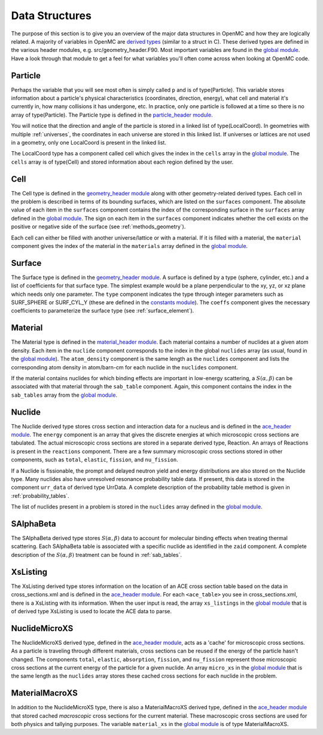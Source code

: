 .. _devguide_structures:

===============
Data Structures
===============

The purpose of this section is to give you an overview of the major data
structures in OpenMC and how they are logically related. A majority of variables
in OpenMC are `derived types`_ (similar to a struct in C). These derived types
are defined in the various header modules, e.g. src/geometry_header.F90. Most
important variables are found in the `global module`_. Have a look through that
module to get a feel for what variables you'll often come across when looking at
OpenMC code.

--------
Particle
--------

Perhaps the variable that you will see most often is simply called ``p`` and is
of type(Particle). This variable stores information about a particle's physical
characteristics (coordinates, direction, energy), what cell and material it's
currently in, how many collisions it has undergone, etc. In practice, only one
particle is followed at a time so there is no array of type(Particle). The
Particle type is defined in the `particle_header module`_.

You will notice that the direction and angle of the particle is stored in a
linked list of type(LocalCoord). In geometries with multiple :ref:`universes`,
the coordinates in each universe are stored in this linked list. If universes or
lattices are not used in a geometry, only one LocalCoord is present in the
linked list.

The LocalCoord type has a component called cell which gives the index in the
``cells`` array in the `global module`_. The ``cells`` array is of type(Cell)
and stored information about each region defined by the user.

----
Cell
----

The Cell type is defined in the `geometry_header module`_ along with other
geometry-related derived types. Each cell in the problem is described in terms
of its bounding surfaces, which are listed on the ``surfaces`` component. The
absolute value of each item in the ``surfaces`` component contains the index of
the corresponding surface in the ``surfaces`` array defined in the `global
module`_. The sign on each item in the ``surfaces`` component indicates whether
the cell exists on the positive or negative side of the surface (see
:ref:`methods_geometry`).

Each cell can either be filled with another universe/lattice or with a
material. If it is filled with a material, the ``material`` component gives the
index of the material in the ``materials`` array defined in the `global
module`_.

-------
Surface
-------

The Surface type is defined in the `geometry_header module`_. A surface is
defined by a type (sphere, cylinder, etc.) and a list of coefficients for that
surface type. The simplest example would be a plane perpendicular to the xy, yz,
or xz plane which needs only one parameter. The ``type`` component indicates the
type through integer parameters such as SURF_SPHERE or SURF_CYL_Y (these are
defined in the `constants module`_). The ``coeffs`` component gives the
necessary coefficients to parameterize the surface type (see
:ref:`surface_element`).

--------
Material
--------

The Material type is defined in the `material_header module`_. Each material
contains a number of nuclides at a given atom density. Each item in the
``nuclide`` component corresponds to the index in the global ``nuclides`` array
(as usual, found in the `global module`_). The ``atom_density`` component is the
same length as the ``nuclides`` component and lists the corresponding atom
density in atom/barn-cm for each nuclide in the ``nuclides`` component.

If the material contains nuclides for which binding effects are important in
low-energy scattering, a :math:`S(\alpha,\beta)` can be associated with that
material through the ``sab_table`` component. Again, this component contains the
index in the ``sab_tables`` array from the `global module`_.

-------
Nuclide
-------

The Nuclide derived type stores cross section and interaction data for a nucleus
and is defined in the `ace_header module`_. The ``energy`` component is an array
that gives the discrete energies at which microscopic cross sections are
tabulated. The actual microscopic cross sections are stored in a separate
derived type, Reaction. An arrays of Reactions is present in the ``reactions``
component. There are a few summary microscopic cross sections stored in other
components, such as ``total``, ``elastic``, ``fission``, and ``nu_fission``.

If a Nuclide is fissionable, the prompt and delayed neutron yield and energy
distributions are also stored on the Nuclide type. Many nuclides also have
unresolved resonance probability table data. If present, this data is stored in
the component ``urr_data`` of derived type UrrData. A complete description of
the probability table method is given in :ref:`probability_tables`.

The list of nuclides present in a problem is stored in the ``nuclides`` array
defined in the `global module`_.

----------
SAlphaBeta
----------

The SAlphaBeta derived type stores :math:`S(\alpha,\beta)` data to account for
molecular binding effects when treating thermal scattering. Each SAlphaBeta
table is associated with a specific nuclide as identified in the ``zaid``
component. A complete description of the :math:`S(\alpha,\beta)` treatment can
be found in :ref:`sab_tables`.

---------
XsListing
---------

The XsListing derived type stores information on the location of an ACE cross
section table based on the data in cross_sections.xml and is defined in the
`ace_header module`_. For each ``<ace_table>`` you see in cross_sections.xml,
there is a XsListing with its information. When the user input is read, the
array ``xs_listings`` in the `global module`_ that is of derived type XsListing
is used to locate the ACE data to parse.

--------------
NuclideMicroXS
--------------

The NuclideMicroXS derived type, defined in the `ace_header module`_, acts as a
'cache' for microscopic cross sections. As a particle is traveling through
different materials, cross sections can be reused if the energy of the particle
hasn't changed. The components ``total``, ``elastic``, ``absorption``,
``fission``, and ``nu_fission`` represent those microscopic cross sections at
the current energy of the particle for a given nuclide. An array ``micro_xs`` in
the `global module`_ that is the same length as the ``nuclides`` array stores
these cached cross sections for each nuclide in the problem.

---------------
MaterialMacroXS
---------------

In addition to the NuclideMicroXS type, there is also a MaterialMacroXS derived
type, defined in the `ace_header module`_ that stored cached *macroscopic* cross
sections for the current material. These macroscopic cross sections are used for
both physics and tallying purposes. The variable ``material_xs`` in the `global
module`_ is of type MaterialMacroXS.


.. _derived types: http://nf.nci.org.au/training/FortranAdvanced/slides/slides.025.html
.. _global module: https://github.com/mit-crpg/openmc/blob/master/src/global.F90
.. _particle_header module: https://github.com/mit-crpg/openmc/blob/master/src/particle_header.F90
.. _geometry_header module: https://github.com/mit-crpg/openmc/blob/master/src/geometry_header.F90
.. _constants module: https://github.com/mit-crpg/openmc/blob/master/src/constants.F90
.. _material_header module: https://github.com/mit-crpg/openmc/blob/master/src/material_header.F90
.. _ace_header module: https://github.com/mit-crpg/openmc/blob/master/src/ace_header.F90
